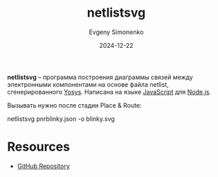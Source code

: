 :PROPERTIES:
:ID:       1a7ff16f-8c05-45f5-98ab-2bc36222a6ca
:END:
#+TITLE: netlistsvg
#+AUTHOR: Evgeny Simonenko
#+LANGUAGE: Russian
#+LICENSE: CC BY-SA 4.0
#+DATE: 2024-12-22
#+FILETAGS: :electronics:drawing:netlist:

*netlistsvg* -- программа построения диаграммы связей между электронными компонентами на основе файла netlist, сгенерированного [[id:791f1323-1033-43ff-94b0-70d04e00ece5][Yosys]]. Написана на языке [[id:ef72bec4-29ee-43e3-a8f1-6ac4594233e8][JavaScript]] для [[id:dcc516b7-3a25-40d3-bf61-ff12eab14ae0][Node.js]].

Вызывать нужно после стадии Place & Route:

netlistsvg pnrblinky.json -o blinky.svg

* Resources

- [[https://github.com/nturley/netlistsvg][GitHub Repository]]
